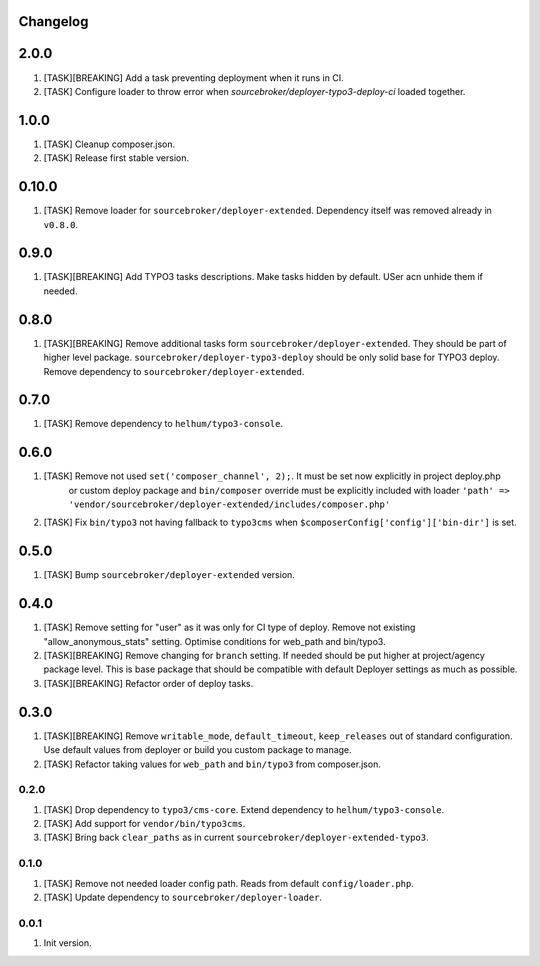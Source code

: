 
Changelog
---------

2.0.0
-----

1) [TASK][BREAKING] Add a task preventing deployment when it runs in CI.
2) [TASK] Configure loader to throw error when `sourcebroker/deployer-typo3-deploy-ci` loaded together.

1.0.0
-----

1) [TASK] Cleanup composer.json.
2) [TASK] Release first stable version.

0.10.0
-----

1) [TASK] Remove loader for ``sourcebroker/deployer-extended``. Dependency itself was removed already in ``v0.8.0``.


0.9.0
-----

1) [TASK][BREAKING] Add TYPO3 tasks descriptions. Make tasks hidden by default. USer acn unhide them if needed.

0.8.0
-----

1) [TASK][BREAKING] Remove additional tasks form ``sourcebroker/deployer-extended``. They should be part of higher level package.
   ``sourcebroker/deployer-typo3-deploy`` should be only solid base for TYPO3 deploy. Remove dependency to ``sourcebroker/deployer-extended``.

0.7.0
-----

1) [TASK] Remove dependency to ``helhum/typo3-console``.

0.6.0
-----

1) [TASK] Remove not used ``set('composer_channel', 2);``. It must be set now explicitly in project deploy.php
    or custom deploy package and ``bin/composer`` override must be explicitly included with loader
    ``'path' => 'vendor/sourcebroker/deployer-extended/includes/composer.php'``
2) [TASK] Fix ``bin/typo3`` not having fallback to ``typo3cms`` when ``$composerConfig['config']['bin-dir']`` is set.

0.5.0
-----

1) [TASK] Bump ``sourcebroker/deployer-extended`` version.

0.4.0
-----

1) [TASK] Remove setting for "user" as it was only for CI type of deploy. Remove not existing "allow_anonymous_stats"
   setting. Optimise conditions for web_path and bin/typo3.
2) [TASK][BREAKING] Remove changing for ``branch`` setting. If needed should be put higher at project/agency package level.
   This is base package that should be compatible with default Deployer settings as much as possible.
3) [TASK][BREAKING] Refactor order of deploy tasks.

0.3.0
-----

1) [TASK][BREAKING] Remove ``writable_mode``, ``default_timeout``, ``keep_releases`` out of standard configuration. Use default values from
   deployer or build you custom package to manage.
2) [TASK] Refactor taking values for ``web_path`` and ``bin/typo3`` from composer.json.

0.2.0
~~~~~

1) [TASK] Drop dependency to ``typo3/cms-core``. Extend dependency to ``helhum/typo3-console``.
2) [TASK] Add support for ``vendor/bin/typo3cms``.
3) [TASK] Bring back ``clear_paths`` as in current ``sourcebroker/deployer-extended-typo3``.

0.1.0
~~~~~

1) [TASK] Remove not needed loader config path. Reads from default ``config/loader.php``.
2) [TASK] Update dependency to ``sourcebroker/deployer-loader``.

0.0.1
~~~~~~

1) Init version.
